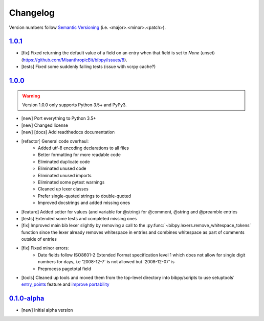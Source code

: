 Changelog
=========

.. 'new' is for new, planned modifications
.. 'fix' is for bugfixes
.. 'feature' is for features added via pull requests
.. 'refactor' is for code refactors
.. 'docs' is for anything related to documentation
.. 'tests' is for anything related to tests
.. 'tools' is for anything related to bibpy's tools

.. raw:: html

    <style> .new      { color:#329932 } </style>
    <style> .fix      { color:#e50000 } </style>
    <style> .feature  { color:#a64ca6 } </style>
    <style> .refactor { color:#ffa500 } </style>
    <style> .docs     { color:#0376ee } </style>
    <style> .tests    { color:#49b6bf } </style>
    <style> .tools    { color:#c68278 } </style>

.. role:: new
.. role:: fix
.. role:: feature
.. role:: refactor
.. role:: docs
.. role:: tests
.. role:: tools

Version numbers follow `Semantic Versioning <https://semver.org/>`__ (i.e. <major>.<minor>.<patch>).

`1.0.1 <https://github.com/MisanthropicBit/bibpy/releases/tag/v1.0.1>`_
-----------------------------------------------------------------------

- :fix:`[fix]` Fixed returning the default value of a field on an entry when
  that field is set to `None` (unset) (https://github.com/MisanthropicBit/bibpy/issues/8).
- :tests:`[tests]` Fixed some suddenly failing tests (issue with vcrpy cache?)

`1.0.0 <https://github.com/MisanthropicBit/bibpy/releases/tag/v1.0.0>`_
-----------------------------------------------------------------------

.. warning::

    Version 1.0.0 only supports Python 3.5+ and PyPy3.

- :new:`[new]` Port everything to Python 3.5+
- :new:`[new]` Changed license
- :new:`[new]` :docs:`[docs]` Add readthedocs documentation
- :refactor:`[refactor]` General code overhaul:
    - Added utf-8 encoding declarations to all files
    - Better formatting for more readable code
    - Eliminated duplicate code
    - Eliminated unused code
    - Eliminated unused imports
    - Eliminated some pytest warnings
    - Cleaned up lexer classes
    - Prefer single-quoted strings to double-quoted
    - Improved docstrings and added missing ones
- :feature:`[feature]` Added setter for values (and variable for @string) for
  @comment, @string and @preamble entries
- :tests:`[tests]` Extended some tests and completed missing ones
- :fix:`[fix]` Improved main bib lexer slightly by removing a call to the
  :py:func:`~bibpy.lexers.remove_whitespace_tokens` function since the lexer
  already removes whitespace in entries and combines whitespace as part of
  comments outside of entries
- :fix:`[fix]` Fixed minor errors:
    - Date fields follow ISO8601-2 Extended Format specification level 1 which
      does not allow for single digit numbers for days, i.e '2008-12-7' is not
      allowed but '2008-12-07' is
    - Preprocess pagetotal field
- :tools:`[tools]` Cleaned up tools and moved them from the top-level directory
  into bibpy/scripts to use setuptools' `entry_points
  <https://packaging.python.org/guides/distributing-packages-using-setuptools/?highlight=scripts#entry-points>`__
  feature and `improve portability
  <https://setuptools.readthedocs.io/en/latest/setuptools.html#automatic-script-creation>`__

`0.1.0-alpha <https://github.com/MisanthropicBit/bibpy/releases/tag/v0.1.0-alpha>`_
-----------------------------------------------------------------------------------

- :new:`[new]` Initial alpha version
